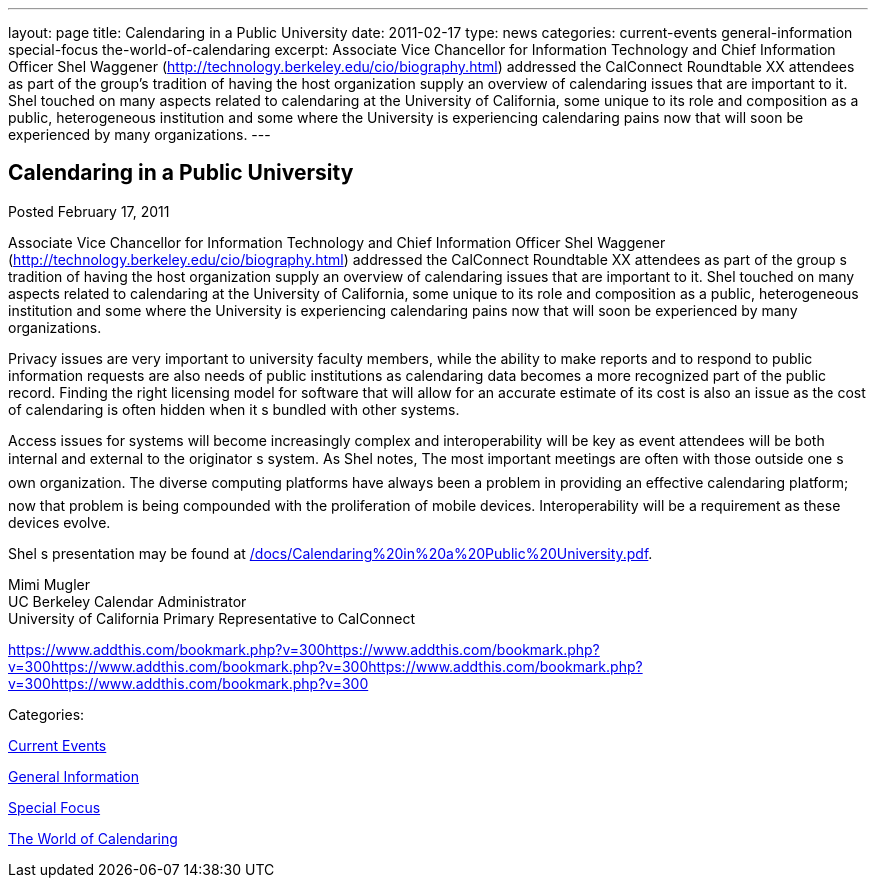 ---
layout: page
title: Calendaring in a Public University
date: 2011-02-17
type: news
categories: current-events general-information special-focus the-world-of-calendaring
excerpt: Associate Vice Chancellor for Information Technology and Chief Information Officer Shel Waggener (http://technology.berkeley.edu/cio/biography.html) addressed the CalConnect Roundtable XX attendees as part of the group’s tradition of having the host organization supply an overview of calendaring issues that are important to it. Shel touched on many aspects related to calendaring at the University of California, some unique to its role and composition as a public, heterogeneous institution and some where the University is experiencing calendaring pains now that will soon be experienced by many organizations.
---

== Calendaring in a Public University

[[node-266]]
Posted February 17, 2011 

Associate Vice Chancellor for Information Technology and Chief Information Officer Shel Waggener (http://technology.berkeley.edu/cio/biography.html) addressed the CalConnect Roundtable XX attendees as part of the group s tradition of having the host organization supply an overview of calendaring issues that are important to it. Shel touched on many aspects related to calendaring at the University of California, some unique to its role and composition as a public, heterogeneous institution and some where the University is experiencing calendaring pains now that will soon be experienced by many organizations.

Privacy issues are very important to university faculty members, while the ability to make reports and to respond to public information requests are also needs of public institutions as calendaring data becomes a more recognized part of the public record. Finding the right licensing model for software that will allow for an accurate estimate of its cost is also an issue as the cost of calendaring is often hidden when it s bundled with other systems.

Access issues for systems will become increasingly complex and interoperability will be key as event attendees will be both internal and external to the originator s system. As Shel notes, The most important meetings are often with those outside one s own organization. The diverse computing platforms have always been a problem in providing an effective calendaring platform; now that problem is being compounded with the proliferation of mobile devices. Interoperability will be a requirement as these devices evolve.

Shel s presentation may be found at link:/docs/Calendaring%20in%20a%20Public%20University.pdf[].

Mimi Mugler +
 UC Berkeley Calendar Administrator +
 University of California Primary Representative to CalConnect

https://www.addthis.com/bookmark.php?v=300https://www.addthis.com/bookmark.php?v=300https://www.addthis.com/bookmark.php?v=300https://www.addthis.com/bookmark.php?v=300https://www.addthis.com/bookmark.php?v=300

Categories:&nbsp;

link:/news/current-events[Current Events]

link:/news/general-information[General Information]

link:/news/special-focus[Special Focus]

link:/news/the-world-of-calendaring[The World of Calendaring]

